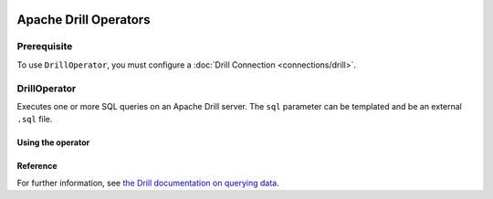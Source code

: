 .. Licensed to the Apache Software Foundation (ASF) under one
    or more contributor license agreements.  See the NOTICE file
    distributed with this work for additional information
    regarding copyright ownership.  The ASF licenses this file
    to you under the Apache License, Version 2.0 (the
    "License"); you may not use this file except in compliance
    with the License.  You may obtain a copy of the License at

 ..   http://www.apache.org/licenses/LICENSE-2.0

 .. Unless required by applicable law or agreed to in writing,
    software distributed under the License is distributed on an
    "AS IS" BASIS, WITHOUT WARRANTIES OR CONDITIONS OF ANY
    KIND, either express or implied.  See the License for the
    specific language governing permissions and limitations
    under the License.


Apache Drill Operators
======================

Prerequisite
------------

To use ``DrillOperator``, you must configure a :doc:`Drill Connection <connections/drill>`.

.. _howto/operator:DrillOperator:

DrillOperator
-------------

Executes one or more SQL queries on an Apache Drill server.  The ``sql`` parameter can be templated and be an external ``.sql`` file.

Using the operator
""""""""""""""""""

.. exampleinclude:: /../../airflow/providers/apache/drill/example_dags/example_drill_dag.py
    :language: python
    :dedent: 4
    :start-after: [START howto_operator_drill]
    :end-before: [END howto_operator_drill]

Reference
"""""""""

For further information, see `the Drill documentation on querying data <http://apache.github.io/drill/docs/query-data/>`_.
